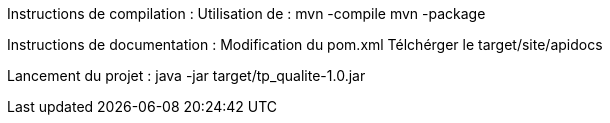 Instructions de compilation :
	Utilisation de : 
		mvn -compile
		mvn -package

Instructions de documentation :
	Modification du pom.xml
	Télchérger le target/site/apidocs

Lancement du projet :
	java -jar target/tp_qualite-1.0.jar
	


